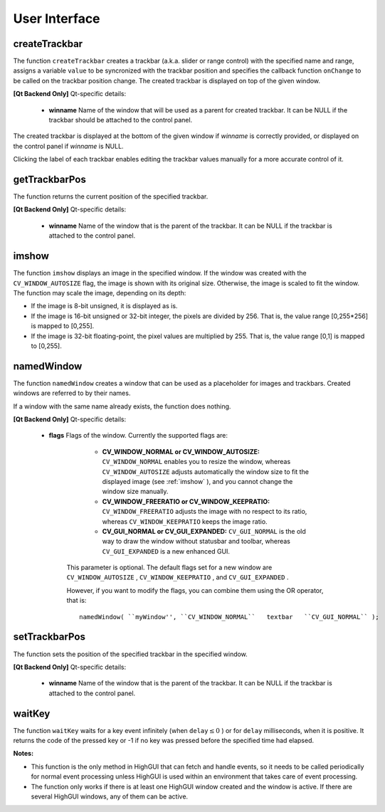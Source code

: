 User Interface
==============

.. highlight:: cpp

.. index:: createTrackbar

.. _createTrackbar:

createTrackbar
------------------
.. cpp:function:: int createTrackbar( const string& trackbarname, const string& winname, int* value, int count, TrackbarCallback onChange=0, void* userdata=0)

    Creates a trackbar and attaches it to the specified window.

    :param trackbarname: Name of the created trackbar.

    :param winname: Name of the window that will be used as a parent of the created trackbar.

    :param value: Optional pointer to an integer variable whose value reflects the position of the slider. Upon creation, the slider position is defined by this variable.

    :param count: Maximal position of the slider. The minimal position is always 0.

    :param onChange: Pointer to the function to be called every time the slider changes position. This function should be prototyped as  ``void Foo(int,void*);`` , where the first parameter is the trackbar position and the second parameter is the user data (see the next parameter). If the callback is the NULL pointer, no callbacks are called, but only  ``value``  is updated.

    :param userdata: User data that is passed as is to the callback. It can be used to handle trackbar events without using global variables.

The function ``createTrackbar`` creates a trackbar (a.k.a. slider or range control) with the specified name and range, assigns a variable ``value`` to be syncronized with the trackbar position and specifies the callback function ``onChange`` to be called on the trackbar position change. The created trackbar is displayed on top of the given window.


**[Qt Backend Only]**
Qt-specific details:

    * **winname** Name of the window that will be used as a parent for created trackbar. It can be NULL if the trackbar should be attached to the control panel.

The created trackbar is displayed at the bottom of the given window if
*winname*
is correctly provided, or displayed on the control panel if
*winname*
is NULL.

Clicking the label of each trackbar enables editing the trackbar values manually for a more accurate control of it.

.. index:: getTrackbarPos

getTrackbarPos
------------------
.. cpp:function:: int getTrackbarPos( const string& trackbarname, const string& winname )

    Returns the trackbar position.

    :param trackbarname: Name of the trackbar.

    :param winname: Name of the window that is the parent of the trackbar.

The function returns the current position of the specified trackbar.


**[Qt Backend Only]**
Qt-specific details:

    * **winname** Name of the window that is the parent of the trackbar. It can be NULL if the trackbar is attached to the control panel.

.. index:: imshow

.. _imshow:

imshow
----------
.. cpp:function:: void imshow( const string& winname, InputArray image )

    Displays an image in the specified window.

    :param winname: Name of the window.

    :param image: Image to be shown.

The function ``imshow`` displays an image in the specified window. If the window was created with the ``CV_WINDOW_AUTOSIZE`` flag, the image is shown with its original size. Otherwise, the image is scaled to fit the window. The function may scale the image, depending on its depth:

*
    If the image is 8-bit unsigned, it is displayed as is.

*
    If the image is 16-bit unsigned or 32-bit integer, the pixels are divided by 256. That is, the value range [0,255*256] is mapped to [0,255].

*
    If the image is 32-bit floating-point, the pixel values are multiplied by 255. That is, the value range [0,1] is mapped to [0,255].

.. index:: namedWindow

.. _namedWindow:

namedWindow
---------------
.. cpp:function:: void namedWindow( const string& winname, int flags )

    Creates a window.

    :param name: Name of the window in the window caption that may be used as a window identifier.

    :param flags: Flags of the window. Currently the only supported flag is  ``CV_WINDOW_AUTOSIZE`` . If this is set, the window size is automatically adjusted to fit the displayed image (see  :ref:`imshow` ), and you cannot change the window size manually.

The function ``namedWindow`` creates a window that can be used as a placeholder for images and trackbars. Created windows are referred to by their names.

If a window with the same name already exists, the function does nothing.


**[Qt Backend Only]**
Qt-specific details:

    * **flags** Flags of the window. Currently the supported flags are:

            * **CV_WINDOW_NORMAL or CV_WINDOW_AUTOSIZE:**   ``CV_WINDOW_NORMAL``  enables you to resize the window, whereas   ``CV_WINDOW_AUTOSIZE``  adjusts automatically the window size to fit the displayed image (see  :ref:`imshow` ), and you cannot change the window size manually.

            * **CV_WINDOW_FREERATIO or CV_WINDOW_KEEPRATIO:** ``CV_WINDOW_FREERATIO``  adjusts the image with no respect to its ratio, whereas  ``CV_WINDOW_KEEPRATIO``  keeps the image ratio.

            * **CV_GUI_NORMAL or CV_GUI_EXPANDED:**   ``CV_GUI_NORMAL``  is the old way to draw the window without statusbar and toolbar, whereas  ``CV_GUI_EXPANDED``  is a new enhanced GUI.

        This parameter is optional. The default flags set for a new window are  ``CV_WINDOW_AUTOSIZE`` , ``CV_WINDOW_KEEPRATIO`` , and  ``CV_GUI_EXPANDED`` .

        However, if you want to modify the flags, you can combine them using the OR operator, that is:

        ::

            namedWindow( ``myWindow'', ``CV_WINDOW_NORMAL``   textbar   ``CV_GUI_NORMAL`` );

        ..

.. index:: setTrackbarPos

.. _setTrackbarPos:

setTrackbarPos
------------------
.. cpp:function:: void setTrackbarPos( const string& trackbarname, const string& winname, int pos )

    Sets the trackbar position.

    :param trackbarname: Name of the trackbar.

    :param winname: Name of the window that is the parent of trackbar.

    :param pos: New position.

The function sets the position of the specified trackbar in the specified window.


**[Qt Backend Only]**
Qt-specific details:

    * **winname** Name of the window that is the parent of the trackbar. It can be NULL if the trackbar is attached to the control panel.

.. index:: waitKey

.. _waitKey:

waitKey
-----------
.. cpp:function:: int waitKey(int delay=0)

    Waits for a pressed key.

    :param delay: Delay in milliseconds. 0 is the special value that means "forever".

The function ``waitKey`` waits for a key event infinitely (when
:math:`\texttt{delay}\leq 0` ) or for ``delay`` milliseconds, when it is positive. It returns the code of the pressed key or -1 if no key was pressed before the specified time had elapsed.

**Notes:**

* This function is the only method in HighGUI that can fetch and handle events, so it needs to be called periodically for normal event processing unless HighGUI is used within an environment that takes care of event processing.

* The function only works if there is at least one HighGUI window created and the window is active. If there are several HighGUI windows, any of them can be active.

